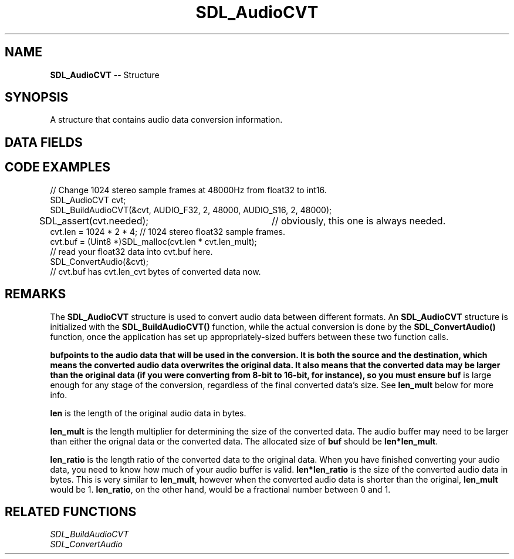 .TH SDL_AudioCVT 3 "2018.09.16" "https://github.com/haxpor/sdl2-manpage" "SDL2"
.SH NAME
\fBSDL_AudioCVT\fR -- Structure

.SH SYNOPSIS
A structure that contains audio data conversion information.

.SH DATA FIELDS
.TS
tab(:) allbox;
l lb l.
int:needed:T{
set to 1 if conversion possible
T}
\fBSDL_AudioFormat\fR:src_format:T{
source audio format
T}
\fBSDL_AudioFormat\fR:dst_format:T{
target audio format
T}
double:rate_incr:T{
rate conversion increment
T}
Uint8*:buf:T{
the buffer to hold entire audio data; see \fIRemarks\fR for details
T}
int:len:T{
length of original audio buffer; see \fIRemarks\fR for details
T}
int:len_cvt:T{
length of converted audio buffer
T}
int:len_mult:T{
\fBbuf\fR must be len*len_mult big; see \fIRemarks\fR for details
T}
double:len_ratio:T{
given \fBlen\fR, final size is len*len_ratio; see \fIRemarks\fR for details
T}
\fBSDL_AudioFilter[10]\fR:filters:T{
filter list (internal use)
T}
int:filter_index:T{
current audio conversion function (internal use)
T}
.TE

.SH CODE EXAMPLES
.nf
// Change 1024 stereo sample frames at 48000Hz from float32 to int16.
SDL_AudioCVT cvt;
SDL_BuildAudioCVT(&cvt, AUDIO_F32, 2, 48000, AUDIO_S16, 2, 48000);
SDL_assert(cvt.needed);	// obviously, this one is always needed.
cvt.len = 1024 * 2 * 4; // 1024 stereo float32 sample frames.
cvt.buf = (Uint8 *)SDL_malloc(cvt.len * cvt.len_mult);
// read your float32 data into cvt.buf here.
SDL_ConvertAudio(&cvt);
// cvt.buf has cvt.len_cvt bytes of converted data now.
.fi

.SH REMARKS
The \fBSDL_AudioCVT\fR structure is used to convert audio data between different formats. An \fBSDL_AudioCVT\fR structure is initialized with the \fBSDL_BuildAudioCVT()\fR function, while the actual conversion is done by the \fBSDL_ConvertAudio()\fR function, once the application has set up appropriately-sized buffers between these two function calls.
.PP
\fBbuf\R points to the audio data that will be used in the conversion. It is both the source and the destination, which means the converted audio data overwrites the original data. It also means that the converted data may be larger than the original data (if you were converting from 8-bit to 16-bit, for instance), so you must ensure \fBbuf\fR is large enough for any stage of the conversion, regardless of the final converted data's size. See \fBlen_mult\fR below for more info.
.PP
\fBlen\fR is the length of the original audio data in bytes.
.PP
\fBlen_mult\fR is the length multiplier for determining the size of the converted data. The audio buffer may need to be larger than either the orignal data or the converted data. The allocated size of \fBbuf\fR should be \fBlen*len_mult\fR.
.PP
\fBlen_ratio\fR is the length ratio of the converted data to the original data. When you have finished converting your audio data, you need to know how much of your audio buffer is valid. \fBlen*len_ratio\fR is the size of the converted audio data in bytes. This is very similar to \fBlen_mult\fR, however when the converted audio data is shorter than the original, \fBlen_mult\fR would be 1. \fBlen_ratio\fR, on the other hand, would be a fractional number between 0 and 1.

.SH RELATED FUNCTIONS
\fISDL_BuildAudioCVT
.br
\fISDL_ConvertAudio
